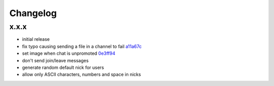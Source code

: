 Changelog
*********

x.x.x
-----

- initial release
- fix typo causing sending a file in a channel to fail `a11a67c <https://github.com/adbenitez/simplebot/commit/a11a67ced911e122b03effedd08ee7321221da2d>`_
- set image when chat is unpromoted `0e3ff94 <https://github.com/adbenitez/simplebot/commit/0e3ff943b64c02a3472d3b143ba302f9fbf7825d>`_
- don't send join/leave messages
- generate random default nick for users
- allow only ASCII characters, numbers and space in nicks
